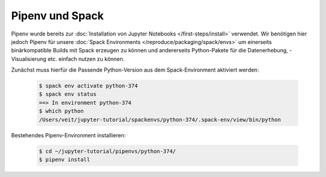 Pipenv und Spack
================

Pipenv wurde bereits zur :doc:`Installation von Jupyter Notebooks
</first-steps/install>` verwendet. Wir benötigen hier jedoch Pipenv für unsere
:doc:`Spack Environments </reproduce/packaging/spack/envs>` um einerseits
binärkompatible Builds mit Spack erzeugen zu können und andererseits
Python-Pakete für die Datenerhebung, -Visualisierung etc. einfach nutzen zu
können.

Zunächst muss hierfür die Passende Python-Version aus dem Spack-Environment
aktiviert werden:

   .. code-block:: console

    $ spack env activate python-374
    $ spack env status
    ==> In environment python-374
    $ which python
    /Users/veit/jupyter-tutorial/spackenvs/python-374/.spack-env/view/bin/python

Bestehendes Pipenv-Environment installieren:

   .. code-block:: console

    $ cd ~/jupyter-tutorial/pipenvs/python-374/
    $ pipenv install

